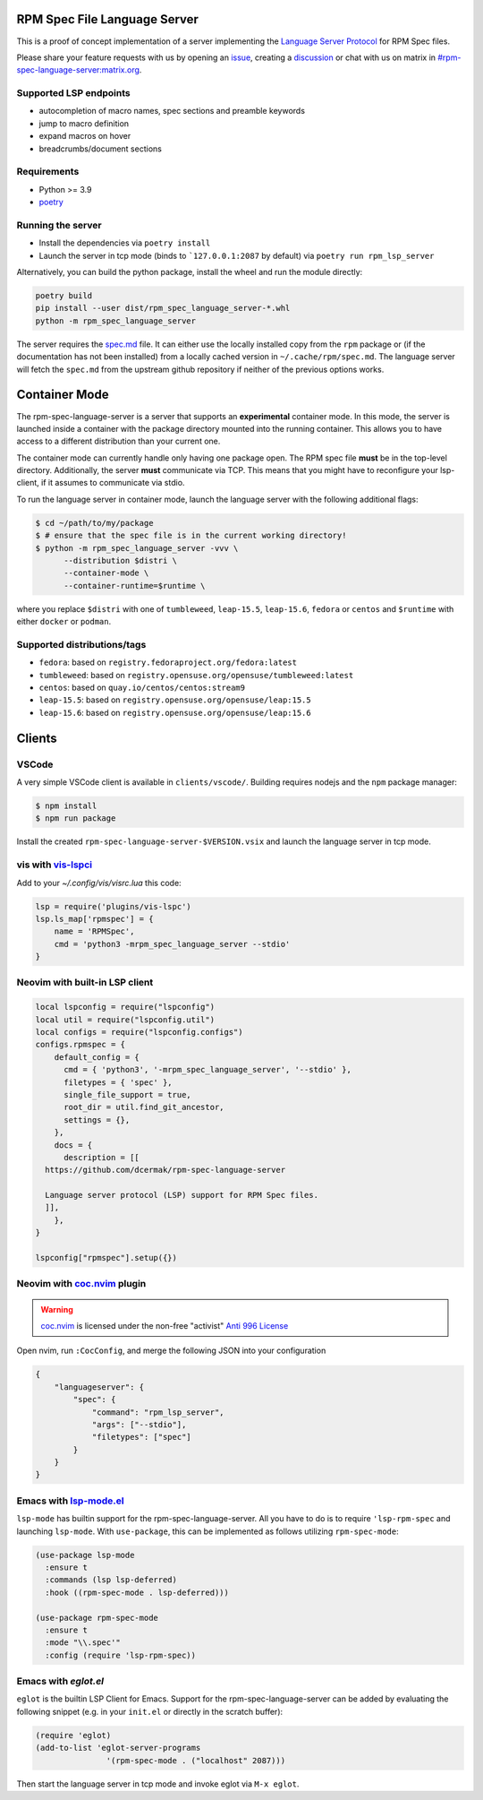 RPM Spec File Language Server
=============================

|CI Status|  |VSCode CI Status|  |Code Coverage| |Chat on - Matrix|

.. |CI Status| image:: https://github.com/dcermak/rpm-spec-language-server/actions/workflows/ci.yml/badge.svg
   :target: https://github.com/dcermak/rpm-spec-language-server/actions/workflows/ci.yml

.. |VSCode CI Status| image:: https://github.com/dcermak/rpm-spec-language-server/actions/workflows/vscode-extension.yml/badge.svg
   :target: https://github.com/dcermak/rpm-spec-language-server/actions/workflows/vscode-extension.yml

.. |Code Coverage| image:: https://codecov.io/gh/dcermak/rpm-spec-language-server/graph/badge.svg?token=HN0KY22PM1
   :target: https://codecov.io/gh/dcermak/rpm-spec-language-server

.. |Chat on - Matrix| image:: https://img.shields.io/static/v1?label=Chat+on&message=Matrix&color=#32c954&logo=Matrix
   :target: https://matrix.to/#/%23rpm-spec-language-server%3Amatrix.org?via=matrix.org&via=one.ems.host

This is a proof of concept implementation of a server implementing the `Language
Server Protocol <https://microsoft.github.io/language-server-protocol/>`_ for
RPM Spec files.

Please share your feature requests with us by opening an `issue
<https://github.com/dcermak/rpm-spec-language-server/issues/new/choose>`_,
creating a `discussion
<https://github.com/dcermak/rpm-spec-language-server/discussions/new/choose>`_
or chat with us on matrix in `#rpm-spec-language-server:matrix.org
<https://matrix.to/#/%23rpm-spec-language-server%3Amatrix.org?via=matrix.org&via=one.ems.host>`_.


Supported LSP endpoints
-----------------------

- autocompletion of macro names, spec sections and preamble keywords
- jump to macro definition
- expand macros on hover
- breadcrumbs/document sections


Requirements
------------

- Python >= 3.9
- `poetry <https://python-poetry.org/>`_


Running the server
------------------

- Install the dependencies via ``poetry install``
- Launch the server in tcp mode (binds to ```127.0.0.1:2087`` by default) via
  ``poetry run rpm_lsp_server``

Alternatively, you can build the python package, install the wheel and run the
module directly:

.. code-block:: shell-session

   poetry build
   pip install --user dist/rpm_spec_language_server-*.whl
   python -m rpm_spec_language_server

The server requires the `spec.md
<https://raw.githubusercontent.com/rpm-software-management/rpm/master/docs/manual/spec.md>`_
file. It can either use the locally installed copy from the ``rpm`` package or
(if the documentation has not been installed) from a locally cached version in
``~/.cache/rpm/spec.md``. The language server will fetch the ``spec.md`` from
the upstream github repository if neither of the previous options works.


Container Mode
==============

The rpm-spec-language-server is a server that supports an **experimental**
container mode. In this mode, the server is launched inside a container with the
package directory mounted into the running container. This allows you to have
access to a different distribution than your current one.

The container mode can currently handle only having one package open. The RPM
spec file **must** be in the top-level directory. Additionally, the server
**must** communicate via TCP. This means that you might have to reconfigure your
lsp-client, if it assumes to communicate via stdio.

To run the language server in container mode, launch the language server with
the following additional flags:

.. code-block:: shell-session

   $ cd ~/path/to/my/package
   $ # ensure that the spec file is in the current working directory!
   $ python -m rpm_spec_language_server -vvv \
         --distribution $distri \
         --container-mode \
         --container-runtime=$runtime \

where you replace ``$distri`` with one of ``tumbleweed``, ``leap-15.5``,
``leap-15.6``, ``fedora`` or ``centos`` and ``$runtime`` with either ``docker``
or ``podman``.

Supported distributions/tags
----------------------------

- ``fedora``: based on ``registry.fedoraproject.org/fedora:latest``
- ``tumbleweed``: based on ``registry.opensuse.org/opensuse/tumbleweed:latest``
- ``centos``: based on ``quay.io/centos/centos:stream9``
- ``leap-15.5``: based on ``registry.opensuse.org/opensuse/leap:15.5``
- ``leap-15.6``: based on ``registry.opensuse.org/opensuse/leap:15.6``


Clients
=======


VSCode
------

A very simple VSCode client is available in ``clients/vscode/``. Building
requires nodejs and the ``npm`` package manager:

.. code-block:: shell-session

   $ npm install
   $ npm run package


Install the created ``rpm-spec-language-server-$VERSION.vsix`` and launch
the language server in tcp mode.


vis with `vis-lspci <https://gitlab.com/muhq/vis-lspc>`_
--------------------------------------------------------

Add to your `~/.config/vis/visrc.lua` this code:

.. code-block:: lua

    lsp = require('plugins/vis-lspc')
    lsp.ls_map['rpmspec'] = {
        name = 'RPMSpec',
        cmd = 'python3 -mrpm_spec_language_server --stdio'
    }

Neovim with built-in LSP client
-------------------------------

.. code-block:: lua

  local lspconfig = require("lspconfig")
  local util = require("lspconfig.util")
  local configs = require("lspconfig.configs")
  configs.rpmspec = {
      default_config = {
        cmd = { 'python3', '-mrpm_spec_language_server', '--stdio' },
        filetypes = { 'spec' },
        single_file_support = true,
        root_dir = util.find_git_ancestor,
        settings = {},
      },
      docs = {
        description = [[
    https://github.com/dcermak/rpm-spec-language-server

    Language server protocol (LSP) support for RPM Spec files.
    ]],
      },
  }

  lspconfig["rpmspec"].setup({})

Neovim with `coc.nvim`_ plugin
------------------------------

.. warning::
   `coc.nvim`_ is licensed under the non-free "activist" `Anti 996 License`_

Open nvim, run ``:CocConfig``\, and merge the following JSON into your
configuration

.. code-block:: json

    {
        "languageserver": {
            "spec": {
                "command": "rpm_lsp_server",
                "args": ["--stdio"],
                "filetypes": ["spec"]
            }
        }
    }


Emacs with `lsp-mode.el`_
-------------------------

``lsp-mode`` has builtin support for the rpm-spec-language-server. All you have
to do is to require ``'lsp-rpm-spec`` and launching ``lsp-mode``. With
``use-package``, this can be implemented as follows utilizing ``rpm-spec-mode``:

.. code-block:: lisp

   (use-package lsp-mode
     :ensure t
     :commands (lsp lsp-deferred)
     :hook ((rpm-spec-mode . lsp-deferred)))

   (use-package rpm-spec-mode
     :ensure t
     :mode "\\.spec'"
     :config (require 'lsp-rpm-spec))


Emacs with `eglot.el`
---------------------

``eglot`` is the builtin LSP Client for Emacs. Support for the
rpm-spec-language-server can be added by evaluating the following snippet
(e.g. in your ``init.el`` or directly in the scratch buffer):

.. code-block:: lisp

   (require 'eglot)
   (add-to-list 'eglot-server-programs
                  '(rpm-spec-mode . ("localhost" 2087)))


Then start the language server in tcp mode and invoke eglot via ``M-x eglot``.

.. _coc.nvim: https://github.com/neoclide/coc.nvim

.. _Anti 996 License: https://github.com/neoclide/coc.nvim/blob/master/LICENSE.md

.. _lsp-mode.el: https://emacs-lsp.github.io/lsp-mode/
